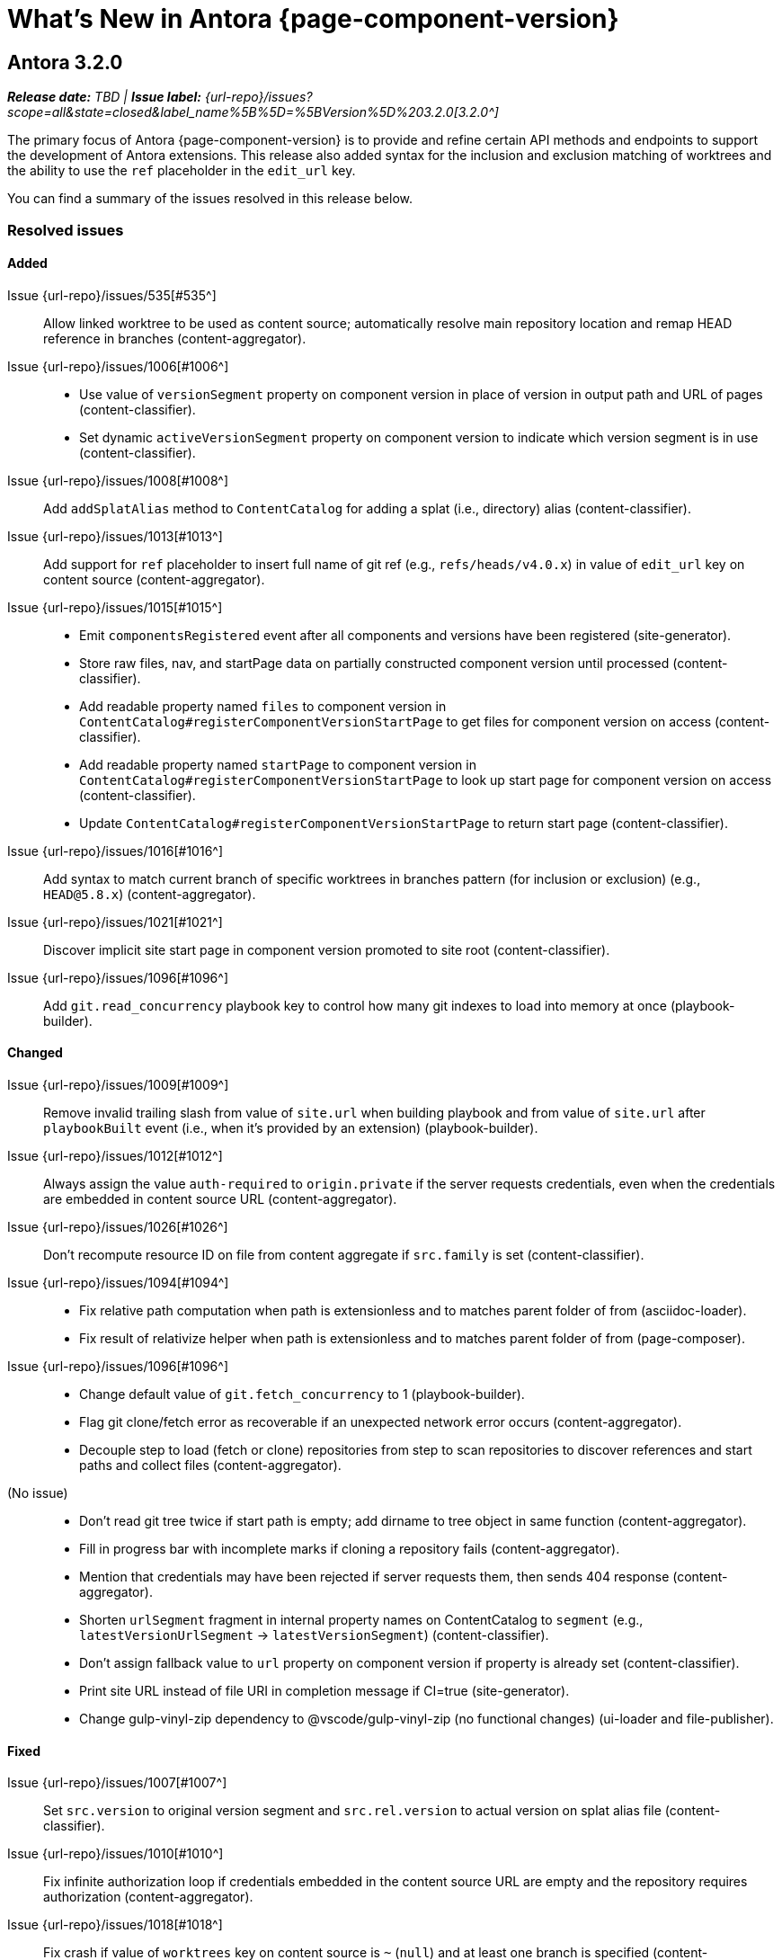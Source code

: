 = What's New in Antora {page-component-version}
:description: The new features, changes, and bug fixes included in Antora {page-component-version} and its patch releases.
:doctype: book
:route: New
//:page-toclevels: 0
:leveloffset: 1
:url-releases-asciidoctor: https://github.com/asciidoctor/asciidoctor/releases
:url-releases-asciidoctorjs: https://github.com/asciidoctor/asciidoctor.js/releases
:url-gitlab: https://gitlab.com
:url-issues: {url-repo}/issues
:url-milestone-3-2-0: {url-issues}?scope=all&state=closed&label_name%5B%5D=%5BVersion%5D%203.2.0
//:url-milestone-3-2-1: {url-issues}?scope=all&state=closed&label_name%5B%5D=%5BVersion%5D%203.2.1
:url-mr: {url-repo}/merge_requests

= Antora 3.2.0

_**Release date:** TBD | *Issue label:* {url-milestone-3-2-0}[3.2.0^]_

The primary focus of Antora {page-component-version} is to provide and refine certain API methods and endpoints to support the development of Antora extensions.
This release also added syntax for the inclusion and exclusion matching of worktrees and the ability to use the `ref` placeholder in the `edit_url` key.

You can find a summary of the issues resolved in this release below.

== Resolved issues

=== Added

Issue {url-issues}/535[#535^]:: Allow linked worktree to be used as content source; automatically resolve main repository location and remap HEAD reference in branches (content-aggregator).
Issue {url-issues}/1006[#1006^]::
* Use value of `versionSegment` property on component version in place of version in output path and URL of pages (content-classifier).
* Set dynamic `activeVersionSegment` property on component version to indicate which version segment is in use (content-classifier).
Issue {url-issues}/1008[#1008^]:: Add `addSplatAlias` method to `ContentCatalog` for adding a splat (i.e., directory) alias (content-classifier).
Issue {url-issues}/1013[#1013^]:: Add support for `ref` placeholder to insert full name of git ref (e.g., `refs/heads/v4.0.x`) in value of `edit_url` key on content source (content-aggregator).
Issue {url-issues}/1015[#1015^]::
* Emit `componentsRegistered` event after all components and versions have been registered (site-generator).
* Store raw files, nav, and startPage data on partially constructed component version until processed (content-classifier).
* Add readable property named `files` to component version in `ContentCatalog#registerComponentVersionStartPage` to get files for component version on access (content-classifier).
* Add readable property named `startPage` to component version in `ContentCatalog#registerComponentVersionStartPage` to look up start page for component version on access (content-classifier).
* Update `ContentCatalog#registerComponentVersionStartPage` to return start page (content-classifier).
Issue {url-issues}/1016[#1016^]:: Add syntax to match current branch of specific worktrees in branches pattern (for inclusion or exclusion) (e.g., `HEAD@5.8.x`) (content-aggregator).
Issue {url-issues}/1021[#1021^]:: Discover implicit site start page in component version promoted to site root (content-classifier).
Issue {url-issues}/1096[#1096^]:: Add `git.read_concurrency` playbook key to control how many git indexes to load into memory at once (playbook-builder).

=== Changed

Issue {url-issues}/1009[#1009^]:: Remove invalid trailing slash from value of `site.url` when building playbook and from value of `site.url` after `playbookBuilt` event (i.e., when it's provided by an extension) (playbook-builder).
Issue {url-issues}/1012[#1012^]:: Always assign the value `auth-required` to `origin.private` if the server requests credentials, even when the credentials are embedded in content source URL (content-aggregator).
Issue {url-issues}/1026[#1026^]:: Don't recompute resource ID on file from content aggregate if `src.family` is set (content-classifier).
Issue {url-issues}/1094[#1094^]::
* Fix relative path computation when path is extensionless and to matches parent folder of from (asciidoc-loader).
* Fix result of relativize helper when path is extensionless and to matches parent folder of from (page-composer).
Issue {url-issues}/1096[#1096^]::
* Change default value of `git.fetch_concurrency` to 1 (playbook-builder).
* Flag git clone/fetch error as recoverable if an unexpected network error occurs (content-aggregator).
* Decouple step to load (fetch or clone) repositories from step to scan repositories to discover references and start paths and collect files (content-aggregator).
(No issue)::
* Don't read git tree twice if start path is empty; add dirname to tree object in same function (content-aggregator).
* Fill in progress bar with incomplete marks if cloning a repository fails (content-aggregator).
* Mention that credentials may have been rejected if server requests them, then sends 404 response (content-aggregator).
* Shorten `urlSegment` fragment in internal property names on ContentCatalog to `segment` (e.g., `latestVersionUrlSegment` -> `latestVersionSegment`) (content-classifier).
* Don't assign fallback value to `url` property on component version if property is already set (content-classifier).
* Print site URL instead of file URI in completion message if CI=true (site-generator).
* Change gulp-vinyl-zip dependency to @vscode/gulp-vinyl-zip (no functional changes) (ui-loader and file-publisher).

=== Fixed

Issue {url-issues}/1007[#1007^]:: Set `src.version` to original version segment and `src.rel.version` to actual version on splat alias file (content-classifier).
Issue {url-issues}/1010[#1010^]:: Fix infinite authorization loop if credentials embedded in the content source URL are empty and the repository requires authorization (content-aggregator).
Issue {url-issues}/1018[#1018^]:: Fix crash if value of `worktrees` key on content source is `~` (`null`) and at least one branch is specified (content-aggregator).
Issue {url-issues}/1020[#1020^]:: Add guard to prevent `ContentCatalog#registerSiteStartPage` from registering alias loop (content-classifier).
Issue {url-issues}/1022[#1022^]:: Decouple logic to compute default log format from process environment (playbook-builder).
Issue {url-issues}/1024[#1024^]:: Preserve target when creating static route if target is an absolute URL (redirect-producer).
Issue {url-issues}/1025[#1025^]:: Allow content aggregator to parse value of `content.branches` and `content.tags` playbook keys (playbook-builder).
Issue {url-issues}/1049[#1049^]:: Restore error stack in log output when using pino-std-serializers >= 6.1 (logger).
Issue {url-issues}/1064[#1064^]:: Consider local branches in non-managed bare repository that has at least one remote branch (content-aggregator).
Issue {url-issues}/1092[#1092^]:: Don't fail to load AsciiDoc if target of image macro resolves to an unpublished image (asciidoc-loader).
Issue {url-issues}/1095[#1095^]:: Retry loadUi in isolation after aggregateContent if network connection occurs when retrieving remote UI bundle (site-generator).
Issue {url-issues}/1096[#1096^]:: Retry failed fetch/clone operations in serial if git.fetch_concurrency > 1 and an unexpected error occurs (content-aggregator).
(No issue)::
* Use consistent formatting for error messages in playbook builder (playbook-builder).
* Correctly handle connection error when retrieving remote UI bundle (ui-loader).
* Don't fail to load AsciiDoc if pub or pub.moduleRootPath properties are not set on virtual file (asciidoc-loader).
* Look for IS_TTY on `playbook.env` in site generator to decouple check from process environment (site-generator).

[#thanks-3-2-0]
== Thank you!

Most important of all, a huge *thank you!* to all the folks who helped make Antora even better.
The {url-chat}[Antora community] has provided invaluable feedback and testing help during the development of Antora {page-component-version}.

We also want to call out the following people for making contributions to this release:

Raphael ({url-gitlab}/reitzig[@reitzig^]):: Fixing an error in the edit URL documentation ({url-mr}/940[!940^]).
{url-gitlab}/stoobie[@stoobie^]:: Documenting how to uninstall Antora globally resolves ({url-issues}/1014[#1014^]).

////
Gautier de Saint Martin Lacaze ({url-gitlab}/jabby[@jabby^])
Alexander Schwartz ({url-gitlab}/ahus1[@ahus1^])::
Andreas Deininger ({url-gitlab}/deining[@deining^])::
Ben Walding ({url-gitlab}/bwalding[@bwalding^])::
Daniel Mulholland ({url-gitlab}/danyill[@danyill^])::
Ewan Edwards ({url-gitlab}/eedwards[@eedwards^])::
George Gastaldi ({url-gitlab}/gastaldi[@gastaldi^])::
Germo Görtz ({url-gitlab}/aisbergde[@aisbergde^])::
Guillaume Grossetie ({url-gitlab}/g.grossetie[@g.grossetie^])::
Hugues Alary ({url-gitlab}/sturtison[@sturtison^])::
Jared Morgan ({url-gitlab}/jaredmorgs[@jaredmorgs^])::
Juracy Filho ({url-gitlab}/juracy[@juracy^])::
Marcel Stör ({url-gitlab}/marcelstoer[@marcelstoer^])::
Paul Wright ({url-gitlab}/finp[@finp^])::
Raphael Das Gupta ({url-gitlab}/das-g[@das-g^])::
Sturt Ison ({url-gitlab}/sturtison[@sturtison^])::
Vladimir Markiev ({url-gitlab}/Grolribasi[@Grolribasi^])::
////
